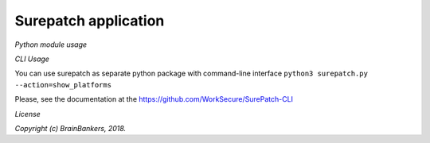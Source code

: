 *********************
Surepatch application
*********************

*Python module usage*



*CLI Usage*

You can use surepatch as separate python package with command-line interface
``python3 surepatch.py --action=show_platforms``

Please, see the documentation at the https://github.com/WorkSecure/SurePatch-CLI 

*License*


*Copyright (c) BrainBankers, 2018.*